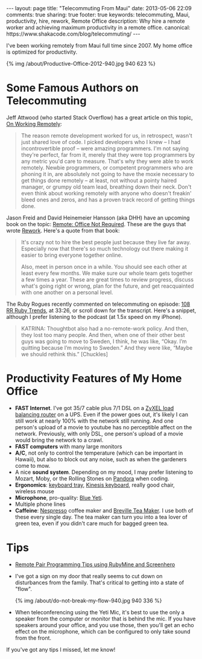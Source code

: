 #+BEGIN_HTML
---
layout: page
title: "Telecommuting From Maui"
date: 2013-05-06 22:09
comments: true
sharing: true
footer: true
keywords: telecommuting, Maui, productivity, hire, rework, Remote Office
description:  Why hire a remote worker and achieving maximum productivity in a remote office.
canonical: https://www.shakacode.com/blog/telecommuting/
---
#+END_HTML
I've been working remotely from Maui full time since 2007. My home office is
optimized for productivity.
#+begin_html
{% img /about/Productive-Office-2012-940.jpg 940 623 %}
#+end_html

* Some Famous Authors on Telecommuting
Jeff Attwood (who started Stack Overflow) has a great article on this topic, [[http://www.codinghorror.com/blog/2010/05/on-working-remotely.html][On Working Remotely]]:
#+begin_quote
The reason remote development worked for us, in retrospect, wasn't just shared
love of code. I picked developers who I knew -- I had incontrovertible proof --
were amazing programmers. I'm not saying they're perfect, far from it, merely
that they were top programmers by any metric you'd care to measure. That's why
they were able to work remotely. Newbie programmers, or competent programmers
who are phoning it in, are absolutely not going to have the moxie necessary to
get things done remotely -- at least, not without a pointy haired manager, or
grumpy old team lead, breathing down their neck. Don't even think about working
remotely with anyone who doesn't freakin' bleed ones and zeros, and has a proven
track record of getting things done.
#+end_quote

Jason Freid and David Heinemeier Hansson (aka DHH) have an upcoming book on the topic: [[http://www.amazon.com/Remote-Office-Required-Jason-Fried/dp/0804137501][Remote: Office Not Required]]. 
These are the guys that wrote [[http://www.amazon.com/Rework-Jason-Fried/dp/0307463745/ref%3Dpd_sim_b_1][Rework]]. Here's a quote from that book:
#+begin_quote
It's crazy not to hire the best people just because they live far away.
Especially now that there's so much technology out there making it easier to
bring everyone together online.

Also, meet in person once in a while. You should see each other at least every
few months. We make sure our whole team gets together a few times a year. These
are great times to review progress, discuss what's going right or wrong, plan
for the future, and get reacquainted with one another on a personal level.
#+end_quote

The Ruby Rogues recently commented on telecommuting on episode: [[http://rubyrogues.com/108-rr-ruby-trends/][108 RR Ruby
Trends]], at 33:26, or scroll down for the transcript. Here's a snippet, although
I prefer listening to the podcast (at 1.5x speed on my iPhone).
#+begin_quote
KATRINA: Thoughtbot also had a no-remote-work policy. And then, they lost too
many people. And then, when one of their other best guys was going to move to
Sweden, I think, he was like, “Okay. I’m quitting because I’m moving to Sweden.”
And they were like, “Maybe we should rethink this.” [Chuckles]
#+end_quote


* Productivity Features of My Home Office
+ *FAST Internet*. I've got 35/7 cable plus 7/1 DSL on a
  [[http://www.amazon.com/gp/product/B0042WCFI2/ref%3Das_li_ss_tl?ie%3DUTF8&camp%3D1789&creative%3D390957&creativeASIN%3DB0042WCFI2&linkCode%3Das2&tag%3Draionmau-20][ZyXEL load balancing router]] on a UPS. Even if the power goes out, it's likely I can
  still work at nearly 100% with the network still running. And one person's
  upload of a movie to youtube has no perceptible affect on the network.
  Previously, with only DSL, one person's upload of a movie would bring the
  network to a crawl.
+ *FAST computers* with many large monitors
+ *A/C*, not only to control the temperature (which can be important in Hawaii),
  but also to block out any noise, such as when the gardeners come to mow.
+ A nice *sound system*. Depending on my mood, I may prefer listening to Mozart,
  Moby, or the Rolling Stones on [[http://www.pandora.com/][Pandora]] when coding.
+ *Ergonomics*: [[http://www.humanscale.com/products/product_detail.cfm?group%3DKeyboardSystems][keyboard tray]], [[http://www.amazon.com/Kinesis-KB500USB-BLK-Advantage-Contoured-Keyboard/dp/B000LVJ9W8/ref%3Dsr_1_1?s%3Delectronics&ie%3DUTF8&qid%3D1367693935&sr%3D1-1&keywords%3Dkinesis%2Badvantage][Kinesis keyboard]], really good chair, wireless mouse
+ *Microphone*, pro-quality: [[http://www.amazon.com/gp/product/B002VA464S/ref%3Das_li_ss_tl?ie%3DUTF8&camp%3D1789&creative%3D390957&creativeASIN%3DB002VA464S&linkCode%3Das2&tag%3Draionmau-20][Blue Yeti]].
+ Multiple phone lines
+ *Caffeine*: [[http://www.amazon.com/gp/product/B005IOME0W/ref%3Das_li_ss_tl?ie%3DUTF8&camp%3D1789&creative%3D390957&creativeASIN%3DB005IOME0W&linkCode%3Das2&tag%3Draionmau-20][Nespresso]] coffee maker and [[http://www.amazon.com/gp/product/B003LNOPSG/ref%3Das_li_ss_tl?ie%3DUTF8&camp%3D1789&creative%3D390957&creativeASIN%3DB003LNOPSG&linkCode%3Das2&tag%3Draionmau-20][Breville Tea Maker]]. I use both of these every
  single day. The tea maker can turn you into a tea lover of green tea, even if you
  didn't care much for bagged green tea.

* Tips
+ [[http://www.railsonmaui.com/blog/2014/05/06/remote-pair-programming-tips-using-screenhero/][Remote Pair Programming Tips using RubyMine and Screenhero]]
+ I've got a sign on my door that really seems to cut down on disturbances from
  the family. That's critical to getting into a state of "flow".
  #+begin_html
  {% img /about/do-not-break-my-flow-940.jpg 940 336 %}
  #+end_html
+ When teleconferencing using the Yeti Mic, it's best to use the only a speaker
  from the computer or monitor that is behind the mic. If you have speakers
  around your office, and you use those, then you'll get an echo effect on the
  microphone, which can be configured to only take sound from the front.

If you've got any tips I missed, let me know!


#+OPTIONS: toc:0   
